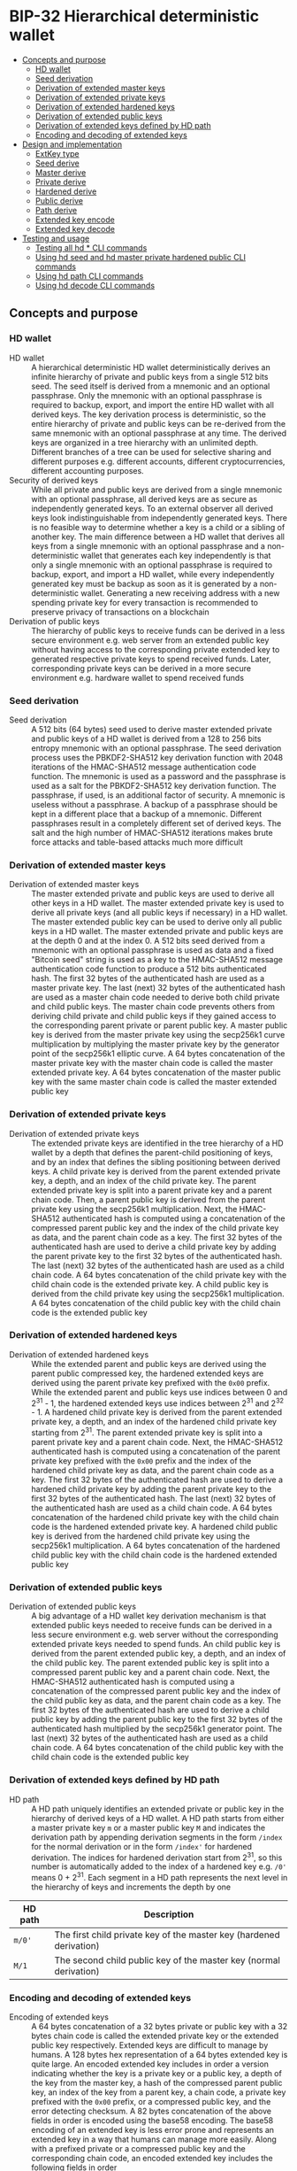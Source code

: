 * BIP-32 Hierarchical deterministic wallet
:PROPERTIES:
:TOC: :include descendants
:END:

:CONTENTS:
- [[#concepts-and-purpose][Concepts and purpose]]
  - [[#hd-wallet][HD wallet]]
  - [[#seed-derivation][Seed derivation]]
  - [[#derivation-of-extended-master-keys][Derivation of extended master keys]]
  - [[#derivation-of-extended-private-keys][Derivation of extended private keys]]
  - [[#derivation-of-extended-hardened-keys][Derivation of extended hardened keys]]
  - [[#derivation-of-extended-public-keys][Derivation of extended public keys]]
  - [[#derivation-of-extended-keys-defined-by-hd-path][Derivation of extended keys defined by HD path]]
  - [[#encoding-and-decoding-of-extended-keys][Encoding and decoding of extended keys]]
- [[#design-and-implementation][Design and implementation]]
  - [[#extkey-type][ExtKey type]]
  - [[#seed-derive][Seed derive]]
  - [[#master-derive][Master derive]]
  - [[#private-derive][Private derive]]
  - [[#hardened-derive][Hardened derive]]
  - [[#public-derive][Public derive]]
  - [[#path-derive][Path derive]]
  - [[#extended-key-encode][Extended key encode]]
  - [[#extended-key-decode][Extended key decode]]
- [[#testing-and-usage][Testing and usage]]
  - [[#testing-all-hd--cli-commands][Testing all hd * CLI commands]]
  - [[#using-hd-seed-and-hd-master-private-hardened-public-cli-commands][Using hd seed and hd master private hardened public CLI commands]]
  - [[#using-hd-path-cli-commands][Using hd path CLI commands]]
  - [[#using-hd-decode-cli-commands][Using hd decode CLI commands]]
:END:

** Concepts and purpose

*** HD wallet

- HD wallet :: A hierarchical deterministic HD wallet deterministically derives
  an infinite hierarchy of private and public keys from a single 512 bits seed.
  The seed itself is derived from a mnemonic and an optional passphrase. Only
  the mnemonic with an optional passphrase is required to backup, export, and
  import the entire HD wallet with all derived keys. The key derivation process
  is deterministic, so the entire hierarchy of private and public keys can be
  re-derived from the same mnemonic with an optional passphrase at any time. The
  derived keys are organized in a tree hierarchy with an unlimited depth.
  Different branches of a tree can be used for selective sharing and different
  purposes e.g. different accounts, different cryptocurrencies, different
  accounting purposes.
- Security of derived keys :: While all private and public keys are derived from
  a single mnemonic with an optional passphrase, all derived keys are as secure
  as independently generated keys. To an external observer all derived keys look
  indistinguishable from independently generated keys. There is no feasible way
  to determine whether a key is a child or a sibling of another key. The main
  difference between a HD wallet that derives all keys from a single mnemonic
  with an optional passphrase and a non-deterministic wallet that generates each
  key independently is that only a single mnemonic with an optional passphrase
  is required to backup, export, and import a HD wallet, while every
  independently generated key must be backup as soon as it is generated by a
  non-deterministic wallet. Generating a new receiving address with a new
  spending private key for every transaction is recommended to preserve privacy
  of transactions on a blockchain
- Derivation of public keys :: The hierarchy of public keys to receive funds can
  be derived in a less secure environment e.g. web server from an extended
  public key without having access to the corresponding private extended key to
  generated respective private keys to spend received funds. Later,
  corresponding private keys can be derived in a more secure environment e.g.
  hardware wallet to spend received funds

*** Seed derivation

- Seed derivation :: A 512 bits (64 bytes) seed used to derive master extended
  private and public keys of a HD wallet is derived from a 128 to 256 bits
  entropy mnemonic with an optional passphrase. The seed derivation process uses
  the PBKDF2-SHA512 key derivation function with 2048 iterations of the
  HMAC-SHA512 message authentication code function. The mnemonic is used as a
  password and the passphrase is used as a salt for the PBKDF2-SHA512 key
  derivation function. The passphrase, if used, is an additional factor of
  security. A mnemonic is useless without a passphrase. A backup of a passphrase
  should be kept in a different place that a backup of a mnemonic. Different
  passphrases result in a completely different set of derived keys. The salt and
  the high number of HMAC-SHA512 iterations makes brute force attacks and
  table-based attacks much more difficult

*** Derivation of extended master keys

- Derivation of extended master keys :: The master extended private and public
  keys are used to derive all other keys in a HD wallet. The master extended
  private key is used to derive all private keys (and all public keys if
  necessary) in a HD wallet. The master extended public key can be used to
  derive only all public keys in a HD wallet. The master extended private and
  public keys are at the depth 0 and at the index 0. A 512 bits seed derived
  from a mnemonic with an optional passphrase is used as data and a fixed
  "Bitcoin seed" string is used as a key to the HMAC-SHA512 message
  authentication code function to produce a 512 bits authenticated hash. The
  first 32 bytes of the authenticated hash are used as a master private key. The
  last (next) 32 bytes of the authenticated hash are used as a master chain code
  needed to derive both child private and child public keys. The master chain
  code prevents others from deriving child private and child public keys if they
  gained access to the corresponding parent private or parent public key. A
  master public key is derived from the master private key using the secp256k1
  curve multiplication by multiplying the master private key by the generator
  point of the secp256k1 elliptic curve. A 64 bytes concatenation of the master
  private key with the master chain code is called the master extended private
  key. A 64 bytes concatenation of the master public key with the same master
  chain code is called the master extended public key

*** Derivation of extended private keys

- Derivation of extended private keys :: The extended private keys are
  identified in the tree hierarchy of a HD wallet by a depth that defines the
  parent-child positioning of keys, and by an index that defines the sibling
  positioning between derived keys. A child private key is derived from the
  parent extended private key, a depth, and an index of the child private key.
  The parent extended private key is split into a parent private key and a
  parent chain code. Then, a parent public key is derived from the parent
  private key using the secp256k1 multiplication. Next, the HMAC-SHA512
  authenticated hash is computed using a concatenation of the compressed parent
  public key and the index of the child private key as data, and the parent
  chain code as a key. The first 32 bytes of the authenticated hash are used to
  derive a child private key by adding the parent private key to the first 32
  bytes of the authenticated hash. The last (next) 32 bytes of the authenticated
  hash are used as a child chain code. A 64 bytes concatenation of the child
  private key with the child chain code is the extended private key. A child
  public key is derived from the child private key using the secp256k1
  multiplication. A 64 bytes concatenation of the child public key with the
  child chain code is the extended public key

*** Derivation of extended hardened keys

- Derivation of extended hardened keys :: While the extended parent and public
  keys are derived using the parent public compressed key, the hardened extended
  keys are derived using the parent private key prefixed with the =0x00= prefix.
  While the extended parent and public keys use indices between 0 and 2^{31} -
  1, the hardened extended keys use indices between 2^{31} and 2^{32} - 1. A
  hardened child private key is derived from the parent extended private key, a
  depth, and an index of the hardened child private key starting from 2^{31}.
  The parent extended private key is split into a parent private key and a
  parent chain code. Next, the HMAC-SHA512 authenticated hash is computed using
  a concatenation of the parent private key prefixed with the =0x00= prefix and
  the index of the hardened child private key as data, and the parent chain code
  as a key. The first 32 bytes of the authenticated hash are used to derive a
  hardened child private key by adding the parent private key to the first 32
  bytes of the authenticated hash. The last (next) 32 bytes of the authenticated
  hash are used as a child chain code. A 64 bytes concatenation of the hardened
  child private key with the child chain code is the hardened extended private
  key. A hardened child public key is derived from the hardened child private
  key using the secp256k1 multiplication. A 64 bytes concatenation of the
  hardened child public key with the child chain code is the hardened extended
  public key

*** Derivation of extended public keys

- Derivation of extended public keys :: A big advantage of a HD wallet key
  derivation mechanism is that extended public keys needed to receive funds can
  be derived in a less secure environment e.g. web server without the
  corresponding extended private keys needed to spend funds. An child public key
  is derived from the parent extended public key, a depth, and an index of the
  child public key. The parent extended public key is split into a compressed
  parent public key and a parent chain code. Next, the HMAC-SHA512 authenticated
  hash is computed using a concatenation of the compressed parent public key and
  the index of the child public key as data, and the parent chain code as a key.
  The first 32 bytes of the authenticated hash are used to derive a child public
  key by adding the parent public key to the first 32 bytes of the authenticated
  hash multiplied by the secp256k1 generator point. The last (next) 32 bytes of
  the authenticated hash are used as a child chain code. A 64 bytes
  concatenation of the child public key with the child chain code is the
  extended public key

*** Derivation of extended keys defined by HD path

- HD path :: A HD path uniquely identifies an extended private or public key in
  the hierarchy of derived keys of a HD wallet. A HD path starts from either a
  master private key =m= or a master public key =M= and indicates the derivation
  path by appending derivation segments in the form =/index= for the normal
  derivation or in the form =/index'= for hardened derivation. The indices for
  hardened derivation start from 2^{31}, so this number is automatically added
  to the index of a hardened key e.g. =/0'= means 0 + 2^{31}. Each segment in a
  HD path represents the next level in the hierarchy of keys and increments the
  depth by one
| HD path | Description                                                         |
|---------+---------------------------------------------------------------------|
| =m/0'=  | The first child private key of the master key (hardened derivation) |
| =M/1=   | The second child public key of the master key (normal derivation)   |

*** Encoding and decoding of extended keys

- Encoding of extended keys :: A 64 bytes concatenation of a 32 bytes private or
  public key with a 32 bytes chain code is called the extended private key or
  the extended public key respectively. Extended keys are difficult to manage by
  humans. A 128 bytes hex representation of a 64 bytes extended key is quite
  large. An encoded extended key includes in order a version indicating whether
  the key is a private key or a public key, a depth of the key from the master
  key, a hash of the compressed parent public key, an index of the key from a
  parent key, a chain code, a private key prefixed with the =0x00= prefix, or a
  compressed public key, and the error detecting checksum. A 82 bytes
  concatenation of the above fields in order is encoded using the base58
  encoding. The base58 encoding of an extended key is less error prone and
  represents an extended key in a way that humans can manage more easily. Along
  with a prefixed private or a compressed public key and the corresponding chain
  code, an encoded extended key includes the following fields in order
| Field      | Size     | Description                                                 |
|------------+----------+-------------------------------------------------------------|
| Version    | 4 bytes  | Private key version =0x0488ade4=, encoded prefix =xprv=     |
|            |          | Public key version =0x0488b21e=, encoded prefix =xpub=      |
| Depth      | 1 byte   | Depth of a key from the master key                          |
| Parent     | 4 bytes  | First 4 bytes of the hash of a compressed parent public key |
| Index      | 4 bytes  | Index of a key from the parent key                          |
| Chain Code | 32 bytes | Chain code                                                  |
| Key        | 33 bytes | Private key prefixed with the =0x00= prefix                 |
|            |          | Compressed public key                                       |
| Checksum   | 4 bytes  | First 4 bytes of the hash of all the above fields           |

- Decoding of extended keys :: The decoding of an encoded extended key converts
  a base58 encoded extended key to its components: a version, a depth, a hash of
  the compressed parent public key, an index, a chain code, a private key, or a
  compressed public key, and an error-detecting checksum. The error detecting
  checksum prevents mistype extended keys from being used by a wallet

** Design and implementation

*** =ExtKey= type

- =ExtKey= type :: The =ExtKey= type represents either an extended private key
  or an extended public key. The extended key type embeds the =PrvKey= type,
  which, in turn, embeds the =PubKey= type. The extended key type is a super set
  of the private key and the public key types. Along with the private key and
  the public key types, the extended key type contains a 32 bytes HD chain code,
  a depth of an extended key from the master key, an index of an extended key
  from the parent key, a base58 encoded extended private key =xprv=, a base58
  encoded extended public key =xpub=
  #+BEGIN_SRC go
type ExtKey struct {
  PrvKey
  Code []byte // A chain code 32 bytes
  Depth uint8 // A depth of an extended key from the master key
  Index uint32 // An index of an extended key from the parent key
  Xprv string // An encoded HD extended private key
  Xpub string // An encoded HD extended public key
}

func NewExtPrvKey(
  prvd, pubx, puby *big.Int, code []byte, depth uint8, index uint32,
) *ExtKey {
  prv := NewPrvKey(prvd, pubx, puby)
  return &ExtKey{PrvKey: *prv, Code: code, Depth: depth, Index: index}
}

func NewExtPubKey(
  pubx, puby *big.Int, code []byte, depth uint8, index uint32,
) *ExtKey {
  pub := NewPubKey(pubx, puby)
  prv := PrvKey{PubKey: *pub}
  return &ExtKey{PrvKey: prv, Code: code, Depth: depth, Index: index}
}
  #+END_SRC

*** Seed derive

- Seed derive :: The =SeedDerive= function takes a mnemonic as a password and an
  optional passphrase as a salt and produces a 512 bits seed by applying the
  PBKDF2-SHA512 key derivation function to the data and the salt with 2048
  iterations of the HMAC-SHA512 message authentication code function. The seed
  derive function
  - Create a salt by prepending a fixed "mnemonic" string to the passphrase
  - Produce a 512 bits seed by applying the PBKDF2-SHA512 key derivation
    function using the mnemonic as a password, the salt, and 2048 iterations of
    the HMAC-SHA512 message authentication code function
  #+BEGIN_SRC go
func SeedDerive(mnemonic, passphrase string) []byte {
  salt := []byte("mnemonic" + passphrase)
  seed := crypto.PBKDF2SHA512([]byte(mnemonic), salt, 2048, 64)
  return seed
}
  #+END_SRC

*** Master derive

- Master derive :: The =MasterDerive= function takes a 512 bits seed and derives
  extended master private and public keys. The master derive function
  - Produces a 512 bits authenticated hash using the seed as data and a fixed
    "Bitcoin seed" string as a key
  - The first 32 bytes of the authenticated hash is the master private key
  - The master public key is derived from the master private key by using the
    secp256k1 multiplication
  - The last (next) 32 bytes of the authenticated hash is the master chain code
  - A concatenation of the master private key prefixed with the =0x00= prefix
    with the master chain code is the extended master private key =xprv=
  - A concatenation of the compressed master public key with the master chain
    code is the extended master public key =xpub=
    #+BEGIN_SRC go
  func MasterDerive(seed []byte) *ExtKey {
    depth, index := uint8(0), uint32(0)
    hmac := crypto.HMACSHA512(seed, []byte("Bitcoin seed"))
    prv, code := hmac[:32], hmac[32:]
    key := KeyDerive(prv)
    ekey := &ExtKey{PrvKey: *key, Code: code, Depth: depth, Index: index}
    ekey.Xprv = EkeyEncode(xprvVer, depth, nil, index, code, prv)
    ekey.Xpub = EkeyEncode(xpubVer, depth, nil, index, code, ekey.Pubc)
    return ekey
  }
    #+END_SRC

*** Private derive

- Private derive :: The =PrivateDerive= function takes an extended private key,
  a depth of a child key from the master key, an index of a child key from the
  parent key, and produces child extended private and public keys. The private
  derive function
  - Split the parent extended private key into a 32 bytes parent private key and
    a 32 bytes parent chain code
  - Derive a parent public key from the parent private key by using the
    secp256k1 multiplication
  - Produce an authenticated hash by using the HMAC-SHA512 message authenticated
    code function with a concatenation of the compressed parent public key and
    the index of the child key as data, and the parent chain code as a key
  - Split the authenticated hash into a 32 bytes child private key base and a 32
    bytes child chain code
  - Add the parent private key to the child private key base to derive the child
    private key
  - Derive a child public key from the child private key by using the secp256k1
    multiplication
  - A concatenation of the child private key prefixed with the =0x00= prefix
    with the child chain code is the extended child private key =xprv=
  - A concatenation of the compressed child public key with the child chain
    code is the extended child public key =xpub=
  #+BEGIN_SRC go
func PrivateDerive(prve []byte, depth uint8, index uint32) *ExtKey {
  parPrv, parCode := prve[:32], prve[32:]
  parKey := KeyDerive(parPrv)
  idx := make([]byte, 4)
  binary.BigEndian.PutUint32(idx, index)
  var data bytes.Buffer
  data.Write(parKey.Pubc) // Parent public compressed
  data.Write(idx)
  hmac := crypto.HMACSHA512(data.Bytes(), parCode)
  prv, code := hmac[:32], hmac[32:]
  prvi := new(big.Int).SetBytes(prv)
  prvi.Add(prvi, new(big.Int).SetBytes(parPrv))
  prvi.Mod(prvi, ecc.P256k1().Params().N)
  key := KeyDerive(prvi.Bytes())
  ekey := &ExtKey{PrvKey: *key, Code: code, Depth: depth, Index: index}
  ekey.Xprv = EkeyEncode(xprvVer, depth, parKey.Pubc, index, code, ekey.Prv)
  ekey.Xpub = EkeyEncode(xpubVer, depth, parKey.Pubc, index, code, ekey.Pubc)
  return ekey
}
  #+END_SRC

*** Hardened derive

- Hardened derive :: The =HardenedDerive= function takes an extended private
  key, a depth of a child key from the master key, an index of a child key from
  the parent key, and produces child hardened extended private and public keys.
  The hardened derive function
  - Split the parent extended private key into a 32 bytes parent private key and
    a 32 bytes parent chain code
  - Derive a parent public key from the parent private key by using the
    secp256k1 multiplication
  - Create a hardened index by adding 2^{31} to the index
  - Produce an authenticated hash by using the HMAC-SHA512 message authenticated
    code function with a concatenation of the parent private key prefixed with
    the =0x00= prefix and the hardened index of the child key as data, and the
    parent chain code as a key
  - Split the authenticated hash into a 32 bytes hardened child private key base
    and a 32 bytes child chain code
  - Add the parent private key to the hardened child private key base to derive
    the hardened child private key
  - Derive a hardened child public key from the hardened child private key by
    using the secp256k1 multiplication
  - A concatenation of the hardened child private key prefixed with the =0x00=
    prefix with the child chain code is the hardened extended child private key
    =xprv=
  - A concatenation of the hardened compressed child public key with the child
    chain code is the hardened extended child public key =xpub=
  #+BEGIN_SRC go
func HardenedDerive(prve []byte, depth uint8, index uint32) *ExtKey {
  parPrv, parCode := prve[:32], prve[32:]
  parKey := KeyDerive(parPrv) // Only for xprv and xpub
  index += uint32(1 << 31) // Hardened key index
  idx := make([]byte, 4)
  binary.BigEndian.PutUint32(idx, index)
  var data bytes.Buffer
  data.WriteByte(0x00)
  data.Write(parPrv) // Parent private prefixed
  data.Write(idx)
  hmac := crypto.HMACSHA512(data.Bytes(), parCode)
  prv, code := hmac[:32], hmac[32:]
  prvi := new(big.Int).SetBytes(prv)
  prvi.Add(prvi, new(big.Int).SetBytes(parPrv))
  prvi.Mod(prvi, ecc.P256k1().Params().N)
  key := KeyDerive(prvi.Bytes())
  ekey := &ExtKey{PrvKey: *key, Code: code, Depth: depth, Index: index}
  ekey.Xprv = EkeyEncode(xprvVer, depth, parKey.Pubc, index, code, ekey.Prv)
  ekey.Xpub = EkeyEncode(xpubVer, depth, parKey.Pubc, index, code, ekey.Pubc)
  return ekey
}
  #+END_SRC

*** Public derive

- Public derive :: The =PublicDerive= function takes an extended public key, a
  depth of a child key from the master key, an index of a child key from the
  parent key, and produces an extended child public key. The public derive
  function
  - Split the parent extended public key into a 32 bytes parent public key and
    a 32 bytes parent chain code
  - Produce an authenticated hash by using the HMAC-SHA512 message authenticated
    code function with a concatenation of the compressed parent public key and
    the index of the child key as data, and the parent chain code as a key
  - Split the authenticated hash into a 32 bytes child public key base and a 32
    bytes child chain code
  - Calculate a point on the secp256k1 elliptic curve by multiplying the child
    public key base by the generator point
  - Add the uncompressed parent public key to the point on the secp256k1
    elliptic curve to derive the child public key
  - A concatenation of the compressed child public key with the child chain
    code is the extended child public key =xpub=
    #+BEGIN_SRC go
  func PublicDerive(pube []byte, depth uint8, index uint32) *ExtKey {
    parPubc, parCode := pube[:33], pube[33:]
    idx := make([]byte, 4)
    binary.BigEndian.PutUint32(idx, index)
    var data bytes.Buffer
    data.Write(parPubc) // Parent public compressed
    data.Write(idx)
    hmac := crypto.HMACSHA512(data.Bytes(), parCode)
    pb, code := hmac[:32], hmac[32:]
    pub := new(ecdsa.PublicKey)
    pub.Curve = ecc.P256k1()
    pub.X, pub.Y = pub.ScalarBaseMult(pb)
    parX, parY := ecc.UnmarshalCompressed(ecc.P256k1(), parPubc)
    pubx, puby := pub.Add(pub.X, pub.Y, parX, parY)
    ekey := NewExtPubKey(pubx, puby, code, depth, index)
    ekey.Xpub = EkeyEncode(xpubVer, depth, parPubc, index, code, ekey.Pubc)
    return ekey
  }
    #+END_SRC

*** Path derive

- Path derive :: The =PathDerive= function takes a mnemonic, an optional
  passphrase, and a HD path, and derives extended private and public keys as
  specified by the HD path e.g. =m/0'/1=. The path derive function derives a 512
  bits seed from the mnemonic and the optional passphrase. Next, the extended
  master private and public keys are derived from the seed. Then, the HD path is
  parsed into the derivation segments starting from either the master private
  key =m= or the master public key =M=. Each derivation segment increases by one
  the depth of the child keys from the master key. Each derivation segment
  indicates the index of the child key from the parent key and whether the
  normal derivation or the hardened derivation marked with the prime ='= symbol
  has to be applied. The path derive function process each segment in order
  starting from the extended master private or public key derived from the seed,
  which, in turn, is derived from the mnemonic and the optional passphrase. The
  extended keys derived of the current derivation segment are used as input to
  derive child extended keys of the next derivation segment
  - Private derivation :: If a HD path starts from an extended private key =m=,
    then either the normal private derivation =/index= or the hardened private
    derivation =/index'= is possible. The normal private derivation uses the
    compressed parent public key, while the hardened derivation uses the parent
    private key prefixed with the =0x00= prefix. The input for both the normal
    private derivation and the hardened private derivation is the same: an
    extended parent private key, a depth of the child from the master key, and
    an index of the child private key
  - Public derivation :: If a HD path starts from an extended public key =M=,
    only the normal public derivation =/index= is possible. The normal public
    derivation uses only the compressed parent public key. The input for the
    normal public derivation is an extended parent public key, a depth, and an
    index of the child public key
  The path derive function
  - Reject an invalid private =m= or public =M= HD path
  - Derive a 512 bits seed from the mnemonic and the optional passphrase
  - Derive the extended private and public keys from the seed
  - For the private derivation
    - Parse the private derivation HD path. For each derivation segment
      - Increase by one the depth of a child key
      - Parse the index of a child key
      - Perform the hardened derivation if the derivation segment indicates the
        hardened derivation, otherwise perform the private derivation by passing
        the extended parent private key, the depth, and the index in both cases
      - Use the extended child private key as input to process the next
        derivation segment
      - Return the final extended private key
  - For the public derivation
    - Parse the public derivation HD path. For each derivation segment
      - Increase by one the depth of a child key
      - Parse the index of a child key
      - Perform the public derivation by passing the extended parent public key,
        the depth, and the index
      - Use the extended child public key as input to process the next
        derivation segment
      - Return the final extended public key
  #+BEGIN_SRC go
func PathDerive(mnemonic, passphrase, path string) (*ExtKey, error) {
  if !rePrvPath.MatchString(path) && !rePubPath.MatchString(path) {
    return nil, fmt.Errorf("path derive: invalid path: %s", path)
  }
  seed := SeedDerive(mnemonic, passphrase)
  ekey := MasterDerive(seed)
  depth := uint8(0)
  if strings.HasPrefix(path, "m") { // Private key derivation
    for _, seg := range rePrvSeg.FindAllStringSubmatch(path, -1) {
      depth++
      index, _ := strconv.ParseInt(seg[1], 10, 32)
      hardened := len(seg[2]) != 0
      prve := append(ekey.Prv, ekey.Code...)
      if hardened {
        ekey = HardenedDerive(prve, depth, uint32(index))
      } else {
        ekey = PrivateDerive(prve, depth, uint32(index))
      }
    }
  } else { // Public key derivation
    for _, seg := range rePubSeg.FindAllStringSubmatch(path, -1) {
      depth++
      index, _ := strconv.ParseInt(seg[1], 10, 32)
      pube := append(ekey.Pubc, ekey.Code...)
      ekey = PublicDerive(pube, depth, uint32(index))
    }
  }
  return ekey, nil
}
  #+END_SRC

*** Extended key encode

- Extended key encode :: The =EkeyEncode= function takes a 4 bytes version
  indicating either a private or a public key has to be encoded, a depth of the
  key from the master key, a compressed parent public key, or a hash of a
  compressed parent key, or =nil= for a master key, an index of the key from the
  parent key, a chain code, a private key, or a compressed public key, appends
  an error detecting checksum, and base58 encodes the extended key including all
  the above fields. The extended key encode function
  - Write the 4 bytes version indicating whether a private or a public key has
    to be encoded
  - Write the 1 byte depth of the key from the master key
  - Write the first 4 bytes of the hash of the compressed parent public key. The
    parent hash is a combination of the SHA256 and the RIPEMD160 hash functions
    applied in this order to the compressed parent public key. The parent hash
    of a master key is =0x00000000=
  - Write the 4 bytes index of the key from the parent key
  - Write either the 33 bytes private key prefixed with the =0x00= prefix or the
    33 bytes compressed public key
  - Write the first 4 bytes of the error detecting checksum. The hash of the
    error detecting checksum is the double SHA256 hash of the above data
  - Base58 encode the 82 bytes resulting data including the checksum
  - Return the base58 encoded extended private key or the extended public key
  #+BEGIN_SRC go
func EkeyEncode(
  version []byte, depth uint8, parent []byte, index uint32, code, key []byte,
) string {
  var data bytes.Buffer
  data.Write(version)
  data.Write([]byte{depth})
  switch {
  case parent == nil: // Master key
    data.Write([]byte{0x00, 0x00, 0x00, 0x00})
  case len(parent) == 4: // Parent hash
    data.Write(parent)
  default: // Parent pubc
    hash := crypto.RIPEMD160(crypto.SHA256(parent))
    data.Write(hash[:4])
  }
  idx := make([]byte, 4)
  binary.BigEndian.PutUint32(idx, index)
  data.Write(idx)
  data.Write(code)
  if len(key) == 32 { // Private key
    data.Write([]byte{0x00})
  }
  data.Write(key)
  csum := crypto.SHA256(crypto.SHA256(data.Bytes()))
  data.Write(csum[:4])
  str := crypto.Base58Enc(data.Bytes())
  return str
}
  #+END_SRC

*** Extended key decode

- Extended key decode :: The =EkeyDecode= function takes an encoded extended
  private or public key and decodes the key into the extended private or public
  key, the depth of the key from the master key, and the index of the key from
  the parent key. The extended key decode function checks the embedded error
  detecting checksum and rejects invalid keys. The extended key decode function
  - Base58 decode the encoded extended private or public key
  - Reject an invalid key if the embedded checksum does not match the computed
    checksum
  - Parse the 4 bytes version
  - Parse the 1 byte depth of the key from the master key
  - Parse the 4 bytes hash of the compressed parent public key
  - Parse the 4 bytes index of the key from the parent key
  - Parse the 32 bytes chain code
  - Parse either the 33 bytes private key prefixed with the =0x00= prefix, or
    the 33 bytes compressed public key
  - Return either the extended private key or the extended public key
  #+BEGIN_SRC go
func EkeyDecode(str string) (*ExtKey, error) {
  data, err := crypto.Base58Dec(str)
  if err != nil {
    return nil, err
  }
  csum := data[78:]
  hash := crypto.SHA256(crypto.SHA256(data[:78]))
  if !slices.Equal(hash[:4], csum) {
    return nil, fmt.Errorf("extended key decode: invalid checksum")
  }
  version := data[:4]
  depth := uint8(data[4])
  parent := data[5:9]
  index := binary.BigEndian.Uint32(data[9:13])
  code := data[13:45]
  if slices.Equal(version, xprvVer) { // Decode a private key
    prv := data[46:78]
    key := KeyDerive(prv)
    ekey := &ExtKey{PrvKey: *key, Code: code, Depth: depth, Index: index}
    ekey.Xprv = EkeyEncode(xprvVer, depth, parent, index, code, ekey.Prv)
    ekey.Xpub = EkeyEncode(xpubVer, depth, parent, index, code, ekey.Pubc)
    return ekey, nil
  } else { // Decode a public key
    pubc := data[45:78]
    pubx, puby := ecc.UnmarshalCompressed(ecc.P256k1(), pubc)
    ekey := NewExtPubKey(pubx, puby, code, depth, index)
    ekey.Xpub = EkeyEncode(xpubVer, depth, parent, index, code, ekey.Pubc)
    return ekey, nil
  }
}
  #+END_SRC

** Testing and usage

*** Testing all =hd *= CLI commands

#+BEGIN_SRC nushell
go build -o wallet; ./hdwallet/cli-test.nu
#+END_SRC

*** Using =hd seed= and =hd master private hardened public= CLI commands

Show the help and usage instructions of the =wallet hd= command
#+BEGIN_SRC nushell
./wallet hd
# NAME:
#    wallet hd - Derive extended master and child private and public keys

# USAGE:
#    wallet hd [command [command options]]

# COMMANDS:
#    seed      Derive a seed from a mnemonic and an optional passphrase
#                stdin: a mnemonic string
#                stdout: a seed in hex
#    master    Derive extended master private and public keys from a seed
#                stdin: a seed in hex
#                stdout: extended master private and public keys in hex in YAML
#    private   Derive extended private and public keys from an extended parent private key
#                stdin: an extended parent private key in hex
#                stdout: extended child private and public keys in hex in YAML
#    hardened  Derive hardened extended private and public keys from an extended parent private key
#                stdin: an extended parent private key in hex
#                stdout: hardened extended child private and public keys in hex in YAML
#    public    Derive an extended public key from an extended parent public key
#                stdin: an extended parent public key in hex
#                stdout: an extended child public key in hex in YAML
#    path      Derive extended private and public keys defined by a HD path
#                stdin: a mnemonic string
#                stdout: extended private and public keys in hex in YAML
#    decode    Decode a base58 encoded extended private or public key
#                stdin: a base58 encoded extended private or public key
#                stdout: an extended private or public key in hex in YAML

# OPTIONS:
#    --help, -h  show help
#+END_SRC

Generate a mnemonic with 128 bits of entropy. Derive a 512 bits seed from the
mnemonic and an optional passphrase. Pass the seed to derive the extended master
private and public keys
#+BEGIN_SRC nushell
$env.PATH = $env.PATH | prepend ("." | path expand)
let mnem = wallet mnemonic generate --bits 128
print $mnem
# inspire fox supply idle museum quarter fade venture hammer setup illegal draft
let seed = $mnem | wallet hd seed --passphrase "secret"
print $seed
# 953de269b05b9a75ee4b0f4e73395f637b42a3a6df5874dc6ff161cc2e064698e03cfca0007705ad3902f66ddb053b03b580fa0cba9d103baa66cd0ea25651c7
let mst = $seed | wallet hd master | from yaml
print $mst
# ╭───────┬───────────────────────────────────────────────────────────────────────────────────╮
# │ prv   │ 85902f89bf0ab828b418e392eb2adcb3dcdf5d2ff3653b58447b474b17c962fb                  │
# │ pub   │ 04b9954badc8ad563863e8f69f0340f3a8d4e74eb83f93fd6f99d4aaae058b505791c3a0495717cbb │
# │       │ d84643e79571941711591ad05523ef802642c43e9ee5f8314                                 │
# │ pubc  │ 02b9954badc8ad563863e8f69f0340f3a8d4e74eb83f93fd6f99d4aaae058b5057                │
# │ code  │ e57eb516b3bf29e41be3fa99eb9eaa299d5cc43bae0bac52deeb58e1bc9868ec                  │
# │ depth │ 0                                                                                 │
# │ index │ 0                                                                                 │
# │ xprv  │ xprv9s21ZrQH143K4LswDQrMzrVaj6b5t48daRD3oV2Kk8bUvU1iAFga1gQzAzYA1mHQYyzwMKELusAEv │
# │       │ mVFq9fRwZx7U7WsF8cexRx5kgj4S3j                                                    │
# │ xpub  │ xpub661MyMwAqRbcGpxQKSPNMzSKH8RaHWrUwe8ebsRwJU8ToGLrhnzpZUjU2FxqEeWM4DQbXA461gbyi │
# │       │ w3XVaa4Yixw1kKqC2i4rDQtzeUtc2A                                                    │
# ╰───────┴───────────────────────────────────────────────────────────────────────────────────╯
#+END_SRC

Pass the extended master private key to the private derivation to derive the
extended private and public keys of the depth 1 and the index 0
#+BEGIN_SRC nushell
let prve = $mst.prv ++ $mst.code
let prv = $prve | wallet hd private --depth 1 --index 0 | from yaml
print $prv
# ╭───────┬───────────────────────────────────────────────────────────────────────────────────╮
# │ prv   │ b3d3066c86d78e2abb56906b4218f52faccf40dba298ce4eb8424ba49049549f                  │
# │ pub   │ 049075cfc92e3960e65d7b562f15484627c11765be4cc970138b1fe7614e78611597a400aff5b8368 │
# │       │ d897ff7b164639ec4d6c994ce20ec2488ddfb4ac610c52d8c                                 │
# │ pubc  │ 029075cfc92e3960e65d7b562f15484627c11765be4cc970138b1fe7614e786115                │
# │ code  │ d619c8594fd251953ecaf5427dcf5e5103f71f7ccd7f95c1efd396d103215220                  │
# │ depth │ 1                                                                                 │
# │ index │ 0                                                                                 │
# │ xprv  │ xprv9vewQDR7GSxHmbd17QusMZyKksczNVxLQCok1DcaLjnUvhS4xwibCKj6jVR2D6PEGUmDrkeGpZdf8 │
# │       │ wfEc6QcfcfQk1tUaUG4LBivUmttvv9                                                    │
# │ xpub  │ xpub69eHoix16pWaz5hUDSSsihv4JuTUmxgBmRjLoc2Bu5KToVmDWV2qk83aakBDKfAibMs9Jo1viGnXL │
# │       │ YvhZam76iKVz1RJc4k2ZPnp19A7qq7                                                    │
# ╰───────┴───────────────────────────────────────────────────────────────────────────────────╯
#+END_SRC

Pass the extended master private key to the hardened derivation to derive the
hardened extended private and public keys of the depth 1 and the index 0. Note,
that the keys from the private derivation and the keys from the hardened
derivation are different. Also note, that the index of the hardened key starts
from 2^{31}
#+BEGIN_SRC nushell
let hrd = $prve | wallet hd hardened --depth 1 --index 0 | from yaml
print $hrd
# ╭───────┬───────────────────────────────────────────────────────────────────────────────────╮
# │ prv   │ cd9d4def320fd514ce41863f2974be5b9e899efa3a2b6ac87b07f56c9ceb3af4                  │
# │ pub   │ 0415b96c5f8897abffd58da78f2e53b1714f3b6de90c738db6d40c3b165917d799b97d4ccae3bf649 │
# │       │ 09869e55d7e43bfe886a9f3924a5a140308a3174fa4d0f154                                 │
# │ pubc  │ 0215b96c5f8897abffd58da78f2e53b1714f3b6de90c738db6d40c3b165917d799                │
# │ code  │ b509e6dc4aa193c5b6bd1b7d16fc0608d7ce8eab345091906b40a843efec7cc0                  │
# │ depth │ 1                                                                                 │
# │ index │ 2147483648                                                                        │
# │ xprv  │ xprv9vewQDRFc7VFwYpTerFSLbMKxXktsnTsvjGAfmdvjSMd8yiFNCdiNgvZKngY4bQbKG1YEDzoABMSY │
# │       │ 7BkLQt6tRzCWnDzLrApQTjVXuMXKaV                                                    │
# │ xpub  │ xpub69eHoix9SV3ZA2tvksnShjJ4WZbPHFBjHxBmUA3YHmtc1n3PujwxvVF3B2KKH3feV4vcZg1HNpTj3 │
# │       │ FgaMwuUM4srVNneo8D9boJr1VpsUBC                                                    │
# ╰───────┴───────────────────────────────────────────────────────────────────────────────────╯
#+END_SRC

Pass the extended master public key to the public derivation to derive the
extended public key of the depth 1 and the index 0. Note, that the extended
public key of the public derivation is equal to the extended public key of the
private derivation
#+BEGIN_SRC nushell
let pube = $mst.pubc ++ $mst.code
let pub = $pube | wallet hd public --depth 1 --index 0 | from yaml
print $pub
# ╭───────┬───────────────────────────────────────────────────────────────────────────────────╮
# │ pub   │ 049075cfc92e3960e65d7b562f15484627c11765be4cc970138b1fe7614e78611597a400aff5b8368 │
# │       │ d897ff7b164639ec4d6c994ce20ec2488ddfb4ac610c52d8c                                 │
# │ pubc  │ 029075cfc92e3960e65d7b562f15484627c11765be4cc970138b1fe7614e786115                │
# │ code  │ d619c8594fd251953ecaf5427dcf5e5103f71f7ccd7f95c1efd396d103215220                  │
# │ depth │ 1                                                                                 │
# │ index │ 0                                                                                 │
# │ xpub  │ xpub69eHoix16pWaz5hUDSSsihv4JuTUmxgBmRjLoc2Bu5KToVmDWV2qk83aakBDKfAibMs9Jo1viGnXL │
# │       │ YvhZam76iKVz1RJc4k2ZPnp19A7qq7                                                    │
# ╰───────┴───────────────────────────────────────────────────────────────────────────────────╯
#+END_SRC

Keccak256 hash a "transaction". ECDSA sign the hash with the private key derived
using the private derivation. Verify the signature using the public key derived
using the public derivation. Confirm that that signature is valid, while the
private signing key and the public verifying keys have been derived using
different derivation paths: the private derivation and the public derivation
#+BEGIN_SRC nushell
let hash = "transaction" | wallet keccak256
print $hash
# bb2a99297e1d12a9b91d4f90d5dd4b160d93c84a9e3b4daa916fec14ec852e05
let sig = $hash | wallet ecdsa sign --prv $prv.prv
print $sig
# 21cabdea3a37e5642b16e0e345446de3fcebf46829bf2d39e2611d34c38925ea1ce624c827614a7e20e7018142f9afcfed413fa8408920d5cfac2c5cb62edc3d00
let valid = $hash | wallet ecdsa verify --sig $sig --pub $pub.pubc | into bool
print $valid
# true
#+END_SRC

*** Using =hd path= CLI commands

Derive a mnemonic with 128 bits of entropy. Pass the mnemonic along with an
optional passphrase and a HD path =m/1/2/3= to derive the extended private and
public keys using the private derivation
#+BEGIN_SRC nushell
$env.PATH = $env.PATH | prepend ("." | path expand)
let mnem = wallet mnemonic generate --bits 128
print $mnem
# solar theory purchase swim memory craft obscure horse crumble casual mixture patch
let prv = $mnem | wallet hd path --passphrase "secret" --path "m/1/2/3"
  | from yaml
print $prv
# ╭───────┬───────────────────────────────────────────────────────────────────────────────────╮
# │ prv   │ 69670b963d137dd82513b022016e84398c9fa9df043876f0822c031c1a7eb4ae                  │
# │ pub   │ 04942054c003684a4327fe57383f8d8036775b779d4fa8f9b9197567a00cb3190e98b0450f9eaef09 │
# │       │ 3d704eacbf6b072bcc3255d4366193ade20728263705ff873                                 │
# │ pubc  │ 03942054c003684a4327fe57383f8d8036775b779d4fa8f9b9197567a00cb3190e                │
# │ code  │ 15ee7cca39efa21ea59466d237b83bde19472aa98105b62eafb7dbd424fdd19b                  │
# │ depth │ 3                                                                                 │
# │ index │ 3                                                                                 │
# │ xprv  │ xprv9ycZe59jJBCFwxrBqNkkndwH8pgnwrqogab13vDqYjifSbH59F2zWbYAkc6odmJNyBXrsptKXGUF8 │
# │       │ SRdqfFSmQNGtGpVcuQrauqw7Xc2bQc                                                    │
# │ xpub  │ xpub6Cbv3agd8YkZASvewQHm9mt1grXHMKZf3oWbrJdT75FeKPcDgnMF4PrebuQ8aH61yBm1TPfPrLwXa │
# │       │ dMQ6PFHg2uwdVhDwTu2eHKvHPTUbrj                                                    │
# ╰───────┴───────────────────────────────────────────────────────────────────────────────────╯
#+END_SRC

Pass the mnemonic along with the optional passphrase and a HD path =m/1'/2/3= to
derive the extended private and public keys using the hardened derivation for
the first derivation segment and using the private derivation for the next two
derivation segments. Note, that even a single hardened derivation derives
completely different keys
#+BEGIN_SRC nushell
let hrd = $mnem | wallet hd path --passphrase "secret" --path "m/1'/2/3"
  | from yaml
print $hrd
# ╭───────┬───────────────────────────────────────────────────────────────────────────────────╮
# │ prv   │ af2f45c6183270c9bf9d4f8a6b4c9869cad3698aaa089614790b6159735a1565                  │
# │ pub   │ 043b5b3b087fa7c829e9655a7958c419979c1b9509eee48ee8e8f40d05b22b96b7f3f5367703b3954 │
# │       │ 2599b14ac6cda26670ada1cc3bca81cb70db1d0dd32fe5378                                 │
# │ pubc  │ 023b5b3b087fa7c829e9655a7958c419979c1b9509eee48ee8e8f40d05b22b96b7                │
# │ code  │ 279fcf8e47a09ae23223b12edadcc951913377c928c2fef5dd2006ba12e3187d                  │
# │ depth │ 3                                                                                 │
# │ index │ 3                                                                                 │
# │ xprv  │ xprv9y3CbGsDkQLEH554QxZ9gA3C3bE2whPB8wHeooMpKDL1UD1eZP54FmEFR1z9gKTpQz9Yxcn3w8eWv │
# │       │ jQCKshCmW4Y8ejRxhopi2Lfq8S2mBw                                                    │
# │ xpub  │ xpub6C2YznQ7amtXVZ9XWz6A3Hyvbd4XMA72WADFcBmRsYrzM1Lo6vPJoZYjGG8uSd76XoTdZRm5UHWSg │
# │       │ JdjQYZmDwFPUgzrGHCbwwQ3xz4QPU1                                                    │
# ╰───────┴───────────────────────────────────────────────────────────────────────────────────╯
#+END_SRC

Pass the mnemonic along with the optional passphrase and a HD path =M/1/2/3= to
derive the extended public key using the public derivation. Note, that the
extended public key of the public derivation is equal to the extended public key
of the private derivation, as the HD path is the same, however derivation
mechanisms are different
#+BEGIN_SRC nushell
let pub = $mnem | wallet hd path --passphrase "secret" --path "M/1/2/3"
  | from yaml
print $pub
# ╭───────┬───────────────────────────────────────────────────────────────────────────────────╮
# │ pub   │ 04942054c003684a4327fe57383f8d8036775b779d4fa8f9b9197567a00cb3190e98b0450f9eaef09 │
# │       │ 3d704eacbf6b072bcc3255d4366193ade20728263705ff873                                 │
# │ pubc  │ 03942054c003684a4327fe57383f8d8036775b779d4fa8f9b9197567a00cb3190e                │
# │ code  │ 15ee7cca39efa21ea59466d237b83bde19472aa98105b62eafb7dbd424fdd19b                  │
# │ depth │ 3                                                                                 │
# │ index │ 3                                                                                 │
# │ xpub  │ xpub6Cbv3agd8YkZASvewQHm9mt1grXHMKZf3oWbrJdT75FeKPcDgnMF4PrebuQ8aH61yBm1TPfPrLwXa │
# │       │ dMQ6PFHg2uwdVhDwTu2eHKvHPTUbrj                                                    │
# ╰───────┴───────────────────────────────────────────────────────────────────────────────────╯
#+END_SRC

*** Using =hd decode= CLI commands

Derive a mnemonic with 128 bits of entropy. Pass the mnemonic along with an
optional passphrase and a HD path =m/1/2/3= to derive the extended private and
public keys using the private derivation
#+BEGIN_SRC nushell
$env.PATH = $env.PATH | prepend ("." | path expand)
let mnem = wallet mnemonic generate --bits 128
print $mnem
# area boring more trick public exist spray flame junk height denial fade
let key = $mnem | wallet hd path --passphrase "secret" --path "m/1/2/3"
  | from yaml
print $key
# ╭───────┬───────────────────────────────────────────────────────────────────────────────────╮
# │ prv   │ 56b69966b1198121cccb9e6cdafeea6e72b98944b3c77dd28cb9a0dfd4e17246                  │
# │ pub   │ 046174a7849c1386ab1593e427939fb21ad18efe09b667b86250115b586e732b7e5bfab6721291002 │
# │       │ e3209a68aa659250d5dcfe6c6101f8085dae8f8e8b588b315                                 │
# │ pubc  │ 036174a7849c1386ab1593e427939fb21ad18efe09b667b86250115b586e732b7e                │
# │ code  │ 6719d551409c263206ec17bef32babc88dc97e7b0bba5c484cee2c5a7fa722ee                  │
# │ depth │ 3                                                                                 │
# │ index │ 3                                                                                 │
# │ xprv  │ xprv9yzG3jBuhbgwLHF4ybkwjngykRSC7bgW934mQ3FUiho5P4AW6Bcs1oxFnfijomRjPvpRrjNFisUXo │
# │       │ 4x3aek1pipoE6FjFSkABaUcPeDJkuA                                                    │
# │ xpub  │ xpub6CycTEioXyFEYmKY5dHx6vdiJTGgX4QMWFzNCRf6H3L4FrVediw7ZcGjdxmyprQoyVdcAn3Dj1wBT │
# │       │ akA49K368r9xdrceaoWevPgD1ih33Z                                                    │
# ╰───────┴───────────────────────────────────────────────────────────────────────────────────╯
#+END_SRC

Decode the encoded private key =xprv= of the extended private key. Note, that
the decoded private key is equal to the extended private key
#+BEGIN_SRC nushell
let prv = $key.xprv | wallet hd decode | from yaml
print $prv
# ╭───────┬───────────────────────────────────────────────────────────────────────────────────╮
# │ prv   │ 56b69966b1198121cccb9e6cdafeea6e72b98944b3c77dd28cb9a0dfd4e17246                  │
# │ pub   │ 046174a7849c1386ab1593e427939fb21ad18efe09b667b86250115b586e732b7e5bfab6721291002 │
# │       │ e3209a68aa659250d5dcfe6c6101f8085dae8f8e8b588b315                                 │
# │ pubc  │ 036174a7849c1386ab1593e427939fb21ad18efe09b667b86250115b586e732b7e                │
# │ code  │ 6719d551409c263206ec17bef32babc88dc97e7b0bba5c484cee2c5a7fa722ee                  │
# │ depth │ 3                                                                                 │
# │ index │ 3                                                                                 │
# │ xprv  │ xprv9yzG3jBuhbgwLHF4ybkwjngykRSC7bgW934mQ3FUiho5P4AW6Bcs1oxFnfijomRjPvpRrjNFisUXo │
# │       │ 4x3aek1pipoE6FjFSkABaUcPeDJkuA                                                    │
# │ xpub  │ xpub6CycTEioXyFEYmKY5dHx6vdiJTGgX4QMWFzNCRf6H3L4FrVediw7ZcGjdxmyprQoyVdcAn3Dj1wBT │
# │       │ akA49K368r9xdrceaoWevPgD1ih33Z                                                    │
# ╰───────┴───────────────────────────────────────────────────────────────────────────────────╯
#+END_SRC

Decode the encoded public key =xpub= of the extended public key. Note, that
the decoded public key is equal to the extended public key
#+BEGIN_SRC nushell
let pub = $key.xpub | wallet hd decode | from yaml
print $pub
# ╭───────┬───────────────────────────────────────────────────────────────────────────────────╮
# │ pub   │ 046174a7849c1386ab1593e427939fb21ad18efe09b667b86250115b586e732b7e5bfab6721291002 │
# │       │ e3209a68aa659250d5dcfe6c6101f8085dae8f8e8b588b315                                 │
# │ pubc  │ 036174a7849c1386ab1593e427939fb21ad18efe09b667b86250115b586e732b7e                │
# │ code  │ 6719d551409c263206ec17bef32babc88dc97e7b0bba5c484cee2c5a7fa722ee                  │
# │ depth │ 3                                                                                 │
# │ index │ 3                                                                                 │
# │ xpub  │ xpub6CycTEioXyFEYmKY5dHx6vdiJTGgX4QMWFzNCRf6H3L4FrVediw7ZcGjdxmyprQoyVdcAn3Dj1wBT │
# │       │ akA49K368r9xdrceaoWevPgD1ih33Z                                                    │
# ╰───────┴───────────────────────────────────────────────────────────────────────────────────╯
#+END_SRC
